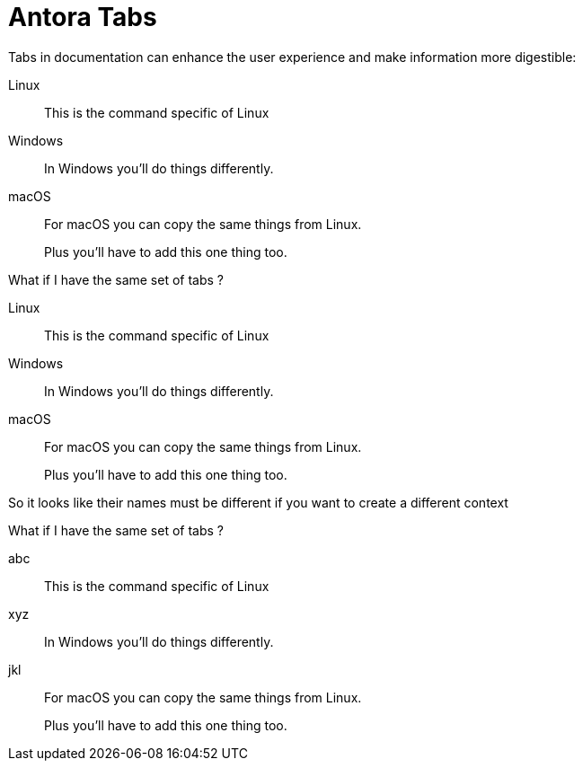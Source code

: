 = Antora Tabs
:description: Overview of using tabs in Antora.

Tabs in documentation can enhance the user experience and make information more digestible:

[tabs]
======
Linux::
+
--
This is the command specific of Linux
--

Windows::
+
--
In Windows you'll do things differently. 
--

macOS::
+
--
For macOS you can copy the same things from Linux.

Plus you'll have to add this one thing too.
--
======


What if I have the same set of tabs ?

[tabs]
======
Linux::
+
--
This is the command specific of Linux
--

Windows::
+
--
In Windows you'll do things differently. 
--

macOS::
+
--
For macOS you can copy the same things from Linux.

Plus you'll have to add this one thing too.
--
======


So it looks like their names must be different if you want to create a different context 

What if I have the same set of tabs ?

[tabs]
======
abc::
+
--
This is the command specific of Linux
--

xyz::
+
--
In Windows you'll do things differently. 
--

jkl::
+
--
For macOS you can copy the same things from Linux.

Plus you'll have to add this one thing too.
--
======